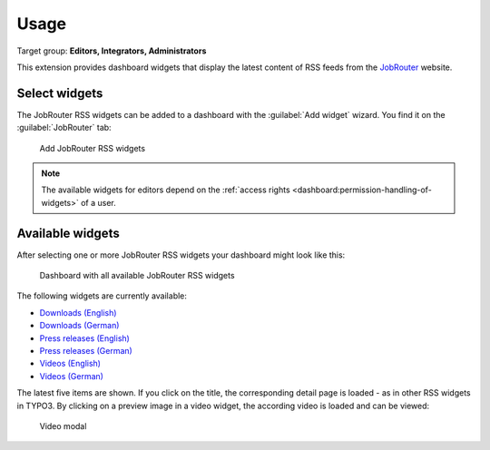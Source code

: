 .. _usage:

=====
Usage
=====

Target group: **Editors, Integrators, Administrators**

This extension provides dashboard widgets that display the latest content of
RSS feeds from the `JobRouter <https://www.jobrouter.com/>`_ website.

Select widgets
==============

The JobRouter RSS widgets can be added to a dashboard with the
:guilabel:`Add widget` wizard. You find it on the :guilabel:`JobRouter` tab:

.. figure:: _images/add-widget.png
   :alt: Add JobRouter RSS widgets

   Add JobRouter RSS widgets

.. note::

   The available widgets for editors depend on the :ref:`access rights
   <dashboard:permission-handling-of-widgets>` of a user.


Available widgets
=================

After selecting one or more JobRouter RSS widgets your dashboard might look like
this:

.. figure:: _images/widgets-overview.png
   :alt: Dashboard with all available JobRouter RSS widgets

   Dashboard with all available JobRouter RSS widgets

The following widgets are currently available:

* `Downloads (English) <https://www.jobrouter.com/en/downloads/>`_
* `Downloads (German) <https://www.jobrouter.com/de/downloads/>`_
* `Press releases (English) <https://www.jobrouter.com/en/press/>`_
* `Press releases (German) <https://www.jobrouter.com/de/presse/>`_
* `Videos (English) <https://www.jobrouter.com/en/videos/>`_
* `Videos (German) <https://www.jobrouter.com/de/videos/>`_

The latest five items are shown. If you click on the title, the corresponding
detail page is loaded - as in other RSS widgets in TYPO3. By clicking on a
preview image in a video widget, the according video is loaded and can be
viewed:

.. figure:: _images/video-modal.jpg
   :alt: Video modal

   Video modal
